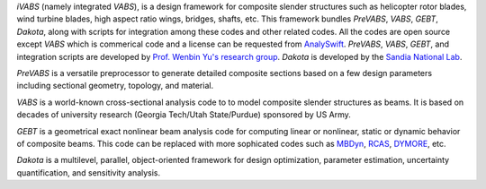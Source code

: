 *iVABS* (namely integrated *VABS*), is a design framework for composite slender structures such as helicopter rotor blades, wind turbine blades, high aspect ratio wings, bridges, shafts, etc. This framework bundles *PreVABS*, *VABS*, *GEBT*, *Dakota*, along with scripts for integration among these codes and other related codes. All the codes are open source except *VABS* which is commerical code and a license can be requested from `AnalySwift <http://analyswift.com/software-trial/>`_.  *PreVABS*, *VABS*, *GEBT*, and integration scripts are developed by `Prof. Wenbin Yu's research group <https://cdmhub.org/groups/yugroup>`_. *Dakota* is developed by the `Sandia National Lab <https://dakota.sandia.gov/>`_. 

*PreVABS* is a versatile preprocessor to generate detailed composite sections based on a few design parameters including sectional geometry, topology, and material. 

*VABS* is a world-known cross-sectional analysis code to to model composite slender structures as beams. It is based on decades of university research (Georgia Tech/Utah State/Purdue) sponsored by US Army.  

*GEBT* is a geometrical exact nonlinear beam analysis code for computing linear or nonlinear, static or dynamic behavior of composite beams. This code can be replaced with more sophicated codes such as `MBDyn <https://public.gitlab.polimi.it/DAER/mbdyn>`_, `RCAS <https://www.flightlab.com/grcas.html>`_, `DYMORE <http://www.dymoresolutions.com>`_, etc.

*Dakota* is a multilevel, parallel, object-oriented framework for design optimization, parameter estimation, uncertainty quantification, and sensitivity analysis. 
